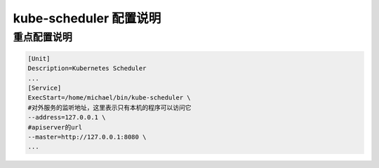 =========================
 kube-scheduler 配置说明
=========================

重点配置说明
============

.. code-block:: shell

   [Unit]
   Description=Kubernetes Scheduler
   ...
   [Service]
   ExecStart=/home/michael/bin/kube-scheduler \
   #对外服务的监听地址，这里表示只有本机的程序可以访问它
   --address=127.0.0.1 \
   #apiserver的url
   --master=http://127.0.0.1:8080 \
   ...
